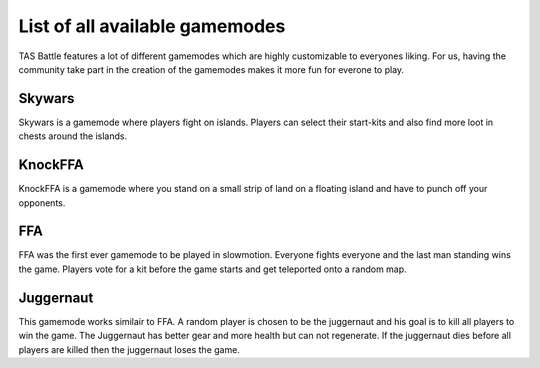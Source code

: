 List of all available gamemodes
===================================

TAS Battle features a lot of different gamemodes which are highly customizable to everyones liking. For us, having the
community take part in the creation of the gamemodes makes it more fun for everone to play.

Skywars
--------
Skywars is a gamemode where players fight on islands. Players can select their start-kits and also find more loot in chests around the islands.

KnockFFA
--------
KnockFFA is a gamemode where you stand on a small strip of land on a floating island and have to punch off your opponents.

FFA
--------
FFA was the first ever gamemode to be played in slowmotion. Everyone fights everyone and the last man standing wins the game.
Players vote for a kit before the game starts and get teleported onto a random map.


Juggernaut
--------
This gamemode works similair to FFA. A random player is chosen to be the juggernaut and his goal is to kill all players to win the game. 
The Juggernaut has better gear and more health but can not regenerate. If the juggernaut dies before all players are killed then the juggernaut loses the game.
